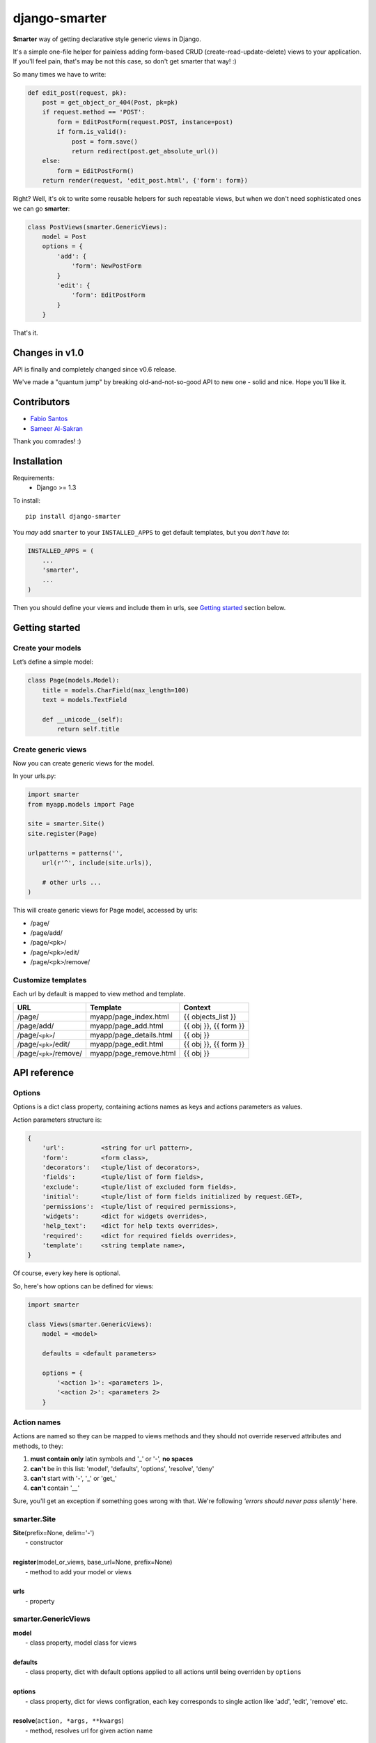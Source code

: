 django-smarter
==============

**Smarter** way of getting declarative style generic views in Django.

It's a simple one-file helper for painless adding form-based CRUD (create-read-update-delete) views to your application. If you'll feel pain, that's may be not this case, so don't get smarter that way! :)

So many times we have to write:

.. sourcecode:: python

    def edit_post(request, pk):
        post = get_object_or_404(Post, pk=pk)
        if request.method == 'POST':
            form = EditPostForm(request.POST, instance=post)
            if form.is_valid():
                post = form.save()
                return redirect(post.get_absolute_url())
        else:
            form = EditPostForm()
        return render(request, 'edit_post.html', {'form': form})

Right? Well, it's ok to write some reusable helpers for such repeatable views, but when we don't need sophisticated ones we can go **smarter**:

.. sourcecode:: python

    class PostViews(smarter.GenericViews):
        model = Post
        options = {
            'add': {
                'form': NewPostForm
            }
            'edit': {
                'form': EditPostForm
            }
        }

That's it.


Changes in v1.0
---------------

API is finally and completely changed since v0.6 release.

We've made a "quantum jump" by breaking old-and-not-so-good API to new one - solid and nice. Hope you'll like it.


Contributors
------------

* `Fabio Santos <https://github.com/fabiosantoscode>`_
* `Sameer Al-Sakran <https://github.com/salsakran>`_

Thank you comrades! :)

Installation
------------

Requirements:
    - Django >= 1.3

To install::
    
    pip install django-smarter

You *may* add ``smarter`` to your ``INSTALLED_APPS`` to get default templates, but you *don't have to*:

.. sourcecode:: python

    INSTALLED_APPS = (
        ...
        'smarter',
        ...
    )

Then you should define your views and include them in urls, see `Getting started`_ section below.


Getting started
---------------

Create your models
~~~~~~~~~~~~~~~~~~

Let’s define a simple model:

.. code:: python

    class Page(models.Model):
        title = models.CharField(max_length=100)
        text = models.TextField

        def __unicode__(self):
            return self.title

Create generic views
~~~~~~~~~~~~~~~~~~~~

Now you can create generic views for the model.

In your urls.py:

.. code:: python

    import smarter
    from myapp.models import Page

    site = smarter.Site()
    site.register(Page)

    urlpatterns = patterns('',
        url(r'^', include(site.urls)),

        # other urls ...
    )

This will create generic views for Page model, accessed by urls:

- /page/
- /page/add/
- /page/``<pk>``/
- /page/``<pk>``/edit/
- /page/``<pk>``/remove/

Customize templates
~~~~~~~~~~~~~~~~~~~

Each url by default is mapped to view method and template.

======================  ======================= =====================
         URL                    Template                Context
======================  ======================= =====================
/page/                  myapp/page_index.html   {{ objects_list }}
/page/add/              myapp/page_add.html     {{ obj }}, {{ form }}
/page/``<pk>``/         myapp/page_details.html {{ obj }}
/page/``<pk>``/edit/    myapp/page_edit.html    {{ obj }}, {{ form }}
/page/``<pk>``/remove/  myapp/page_remove.html  {{ obj }}
======================  ======================= =====================


API reference
-------------

Options
~~~~~~~

Options is a dict class property, containing actions names as keys and actions parameters as values.

Action parameters structure is:

.. sourcecode:: python

    {
        'url':          <string for url pattern>,
        'form':         <form class>,
        'decorators':   <tuple/list of decorators>,
        'fields':       <tuple/list of form fields>,
        'exclude':      <tuple/list of excluded form fields>,
        'initial':      <tuple/list of form fields initialized by request.GET>,
        'permissions':  <tuple/list of required permissions>,
        'widgets':      <dict for widgets overrides>,
        'help_text':    <dict for help texts overrides>,
        'required':     <dict for required fields overrides>,
        'template':     <string template name>,
    }

Of course, every key here is optional.

So, here's how options can be defined for views:

.. sourcecode:: python

    import smarter

    class Views(smarter.GenericViews):
        model = <model>

        defaults = <default parameters>

        options = {
            '<action 1>': <parameters 1>,
            '<action 2>': <parameters 2>
        }

Action names
~~~~~~~~~~~~

Actions are named so they can be mapped to views methods and they should not override reserved attributes and methods, to they:

1. **must contain only** latin symbols and '_' or '-', **no spaces**
2. **can't** be in this list: 'model', 'defaults', 'options', 'resolve', 'deny'
3. **can't** start with '-', '_' or 'get\_'
4. **can't** contain '`__`'

Sure, you'll get an exception if something goes wrong with that. We're following `'errors should never pass silently'` here.

smarter.Site
~~~~~~~~~~~~

| **Site**\(prefix=None, delim='-')
|  - constructor
|
| **register**\(model_or_views, base_url=None, prefix=None)
|  - method to add your model or views
|
| **urls**
|  - property

smarter.GenericViews
~~~~~~~~~~~~~~~~~~~~

| **model**
|  - class property, model class for views
|
| **defaults**
|  - class property, dict with default options applied to all actions until being overriden by ``options``
|
| **options**
|  - class property, dict for views configration, each key corresponds to single action like 'add', 'edit', 'remove' etc.
|
| **resolve**\(``action, *args, **kwargs``)
|  - method, resolves url for given action name
|
| **deny**\(``request, message=None``)
|  - method, is called when action is not permitted for user, raises ``PermissionDenied`` exception or can return ``HttpResponse`` object
|
| **get_form**\(``request, **kwargs``)
|  - method, returns form for request
|
| **get_object**\(``request, **kwargs``)
|  - method, returns single object for request
|
| **get_objects_list**\(``request, **kwargs``)
|  - method, returns objects for request
|
| **get_template**\(``request_or_action``)
|  - method, returns template name or sequence of template names by action name or per-request
|
| **<action>**\(``request, **kwargs``)
|  - method, 1st (starting) handler in default pipeline
|
| **<action>__perm**\(``request, **kwargs``)
|  - method, 2nd handler in default pipeline, checks permissions
|
| **<action>__form**\(``request, **kwargs``)
|  - method, 3rd handler in default pipeline, manages form processing
|
| **<action>__save**\(``request, form, **kwargs``)
|  - method, called from **<action>__form** when form is ready to save, saves the form and returns saved instance
|
| **<action>__done**\(``request, **kwargs``)
|  - method, 4th (last) view handler in default pipeline, performs render or redirect

Pipeline
~~~~~~~~

Each action like 'add', 'edit' or 'remove' is a **pipeline**: a sequence (list) of methods called one after another. A result of each method is passed to the next one.

The result is either **None** or **dict** or **HttpResponse** object:

1. **None** - result from previous pipeline method is used for next one,
2. **dict** - result is passed to next pipeline method,
3. **HttpResponse** - returned immidiately as view response.

For example, '**edit**' action pipeline is:

==========  =====================================  =============================================
  Method               Parameters                                 Result
==========  =====================================  =============================================
edit        ``request, pk``                        {'instance': instance}
edit__perm  ``request, instance=None, **kwargs``   None or PermissionDenied exception is raised
edit__form  ``request, instance=None, **kwargs``   {'instance': instance} *(success)*
                                                   or {'form': 'form'} *(fail)*
edit__done  ``request, instance=None, form=None``  render template or redirect to
                                                   ``instance.get_absolute_url()``
==========  =====================================  =============================================

Note, that in general you won't need to redefine pipeline methods, as in many cases custom behavior can be reached with declarative style using **options**. If you're going too far with overriding views, that may mean you'd better write some views from scratch separate from "smarter".

But for deeper understanding here's an example of custom pipeline for 'edit' action:

.. sourcecode:: python

    import smarter

    class PageViews(smarter.GenericViews):
        model = Page

        def edit(request, pk=None):
            # Custom initial title
            initial = {'title': request.GET.get('title': '')}
            return {
                'initial': initial,
                'instance': self.get_object(pk=pk),
            }

        def edit__perm(request, **kwargs):
            # Custom permission check
            instance = kwargs['instance']
            if instance.author != request.user:
                return self.deny(request)

        def edit__form(request, **kwargs):
            # Actually, nothing custom here, it's totally generic
            form = self.get_form(request, **kwargs)
            if form.is_valid():
                return {'instance': self.edit__save(request, form, **kwargs)}
            else:
                return {'form': form}

        def edit__done(request, instance=None, form=None):
            # Custom redirect to pages index on success
            if instance:
                # Success, redirecting!
                return redirect(self.resolve('index'))
            else:
                # Fail, form has errors
                return render(request, self.get_template(request), {'form': form})


Lightweight example
-------------------

...


Complete example
----------------

| You may look at complete example source here:
| https://github.com/05bit/django-smarter/tree/master/example
